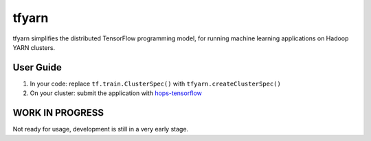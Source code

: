 tfyarn
======

tfyarn simplifies the distributed TensorFlow programming model, for running
machine learning applications on Hadoop YARN clusters.

User Guide
----------

1. In your code: replace ``tf.train.ClusterSpec()`` with ``tfyarn.createClusterSpec()``
2. On your cluster: submit the application with `hops-tensorflow <https://github.com/tobiajo/hops/tree/develop/hops-tensorflow>`_

WORK IN PROGRESS
----------------

Not ready for usage, development is still in a very early stage.
